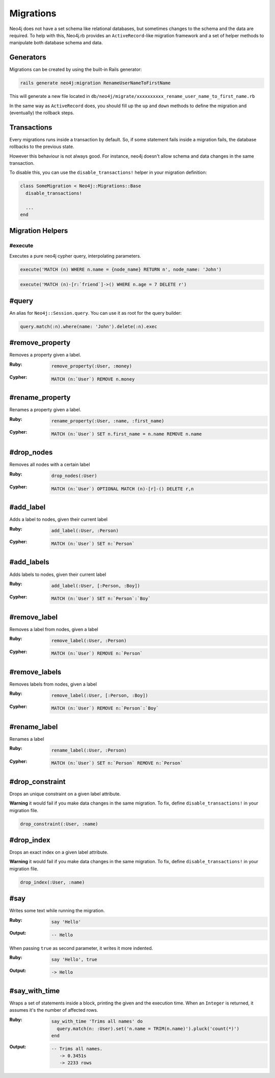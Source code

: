 Migrations
==================

Neo4j does not have a set schema like relational databases, but sometimes changes to the schema and the data are required. To help with this, Neo4j.rb provides an ``ActiveRecord``-like migration framework and a set of helper methods to manipulate both database schema and data.


Generators
------------------

Migrations can be created by using the built-in Rails generator:

.. code-block:: bash

  rails generate neo4j:migration RenameUserNameToFirstName

This will generate a new file located in ``db/neo4j/migrate/xxxxxxxxxx_rename_user_name_to_first_name.rb``

.. code-block:: ruby
  class RenameUserNameToFirstName < Neo4j::Migrations::Base
    def up
      rename_property :User, :name, :first_name
    end

    def down
      rename_property :User, :first_name, :name
    end
  end

In the same way as ``ActiveRecord`` does, you should fill up the ``up`` and ``down`` methods to define the migration and (eventually) the rollback steps.


Transactions
------------------
Every migrations runs inside a transaction by default. So, if some statement fails inside a migration fails, the database rollbacks to the previous state.

However this behaviour is not always good. For instance, neo4j doesn't allow schema and data changes in the same transaction.

To disable this, you can use the ``disable_transactions!`` helper in your migration definition:

.. code-block:: ruby

  class SomeMigration < Neo4j::Migrations::Base
    disable_transactions!

    ...
  end

Migration Helpers
------------------

#execute
~~~~~~

Executes a pure neo4j cypher query, interpolating parameters.

.. code-block:: ruby

  execute('MATCH (n) WHERE n.name = {node_name} RETURN n', node_name: 'John')

.. code-block:: ruby

  execute('MATCH (n)-[r:`friend`]->() WHERE n.age = 7 DELETE r')


#query
---------------

An alias for ``Neo4j::Session.query``. You can use it as root for the query builder:

.. code-block:: ruby

  query.match(:n).where(name: 'John').delete(:n).exec


#remove_property
---------------

Removes a property given a label.

:Ruby:
  .. code-block:: ruby

    remove_property(:User, :money)

:Cypher:
  .. code-block:: cypher

    MATCH (n:`User`) REMOVE n.money

#rename_property
------

Renames a property given a label.

:Ruby:
  .. code-block:: ruby

    rename_property(:User, :name, :first_name)

:Cypher:
  .. code-block:: cypher

    MATCH (n:`User`) SET n.first_name = n.name REMOVE n.name

#drop_nodes
------

Removes all nodes with a certain label

:Ruby:
  .. code-block:: ruby

    drop_nodes(:User)

:Cypher:
  .. code-block:: cypher

    MATCH (n:`User`) OPTIONAL MATCH (n)-[r]-() DELETE r,n

#add_label
------

Adds a label to nodes, given their current label

:Ruby:
  .. code-block:: ruby

    add_label(:User, :Person)

:Cypher:
  .. code-block:: cypher

    MATCH (n:`User`) SET n:`Person`

#add_labels
------

Adds labels to nodes, given their current label

:Ruby:
  .. code-block:: ruby

    add_label(:User, [:Person, :Boy])

:Cypher:
  .. code-block:: cypher

    MATCH (n:`User`) SET n:`Person`:`Boy`

#remove_label
------

Removes a label from nodes, given a label

:Ruby:
  .. code-block:: ruby

    remove_label(:User, :Person)

:Cypher:
  .. code-block:: cypher

    MATCH (n:`User`) REMOVE n:`Person`

#remove_labels
------

Removes labels from nodes, given a label

:Ruby:
  .. code-block:: ruby

    remove_label(:User, [:Person, :Boy])

:Cypher:
  .. code-block:: cypher

    MATCH (n:`User`) REMOVE n:`Person`:`Boy`

#rename_label
------

Renames a label

:Ruby:
  .. code-block:: ruby

    rename_label(:User, :Person)

:Cypher:
  .. code-block:: cypher

    MATCH (n:`User`) SET n:`Person` REMOVE n:`Person`

#drop_constraint
------

Drops an unique constraint on a given label attribute.

**Warning** it would fail if you make data changes in the same migration. To fix, define ``disable_transactions!`` in your migration file.

.. code-block:: ruby

  drop_constraint(:User, :name)

#drop_index
------

Drops an exact index on a given label attribute.

**Warning** it would fail if you make data changes in the same migration. To fix, define ``disable_transactions!`` in your migration file.

.. code-block:: ruby

  drop_index(:User, :name)


#say
------

Writes some text while running the migration.

:Ruby:
  .. code-block:: ruby

    say 'Hello'

:Output:
  .. code-block:: ruby

    -- Hello

When passing ``true`` as second parameter, it writes it more indented.

:Ruby:
  .. code-block:: ruby

    say 'Hello', true

:Output:
  .. code-block:: ruby

      -> Hello

#say_with_time
------

Wraps a set of statements inside a block, printing the given and the execution time. When an ``Integer`` is returned, it assumes it's the number of affected rows.

:Ruby:
  .. code-block:: ruby

    say_with_time 'Trims all names' do
      query.match(n: :User).set('n.name = TRIM(n.name)').pluck('count(*)')
    end

:Output:
  .. code-block:: bash

    -- Trims all names.
       -> 0.3451s
       -> 2233 rows
